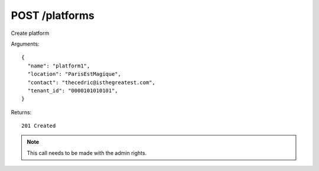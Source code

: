 POST /platforms
===============

Create platform


Arguments::

  {
    "name": "platform1",
    "location": "ParisEstMagique",
    "contact": "thecedric@isthegreatest.com",
    "tenant_id": "0000101010101",
  }

Returns::

    201 Created

.. note:: This call needs to be made with the admin rights.
